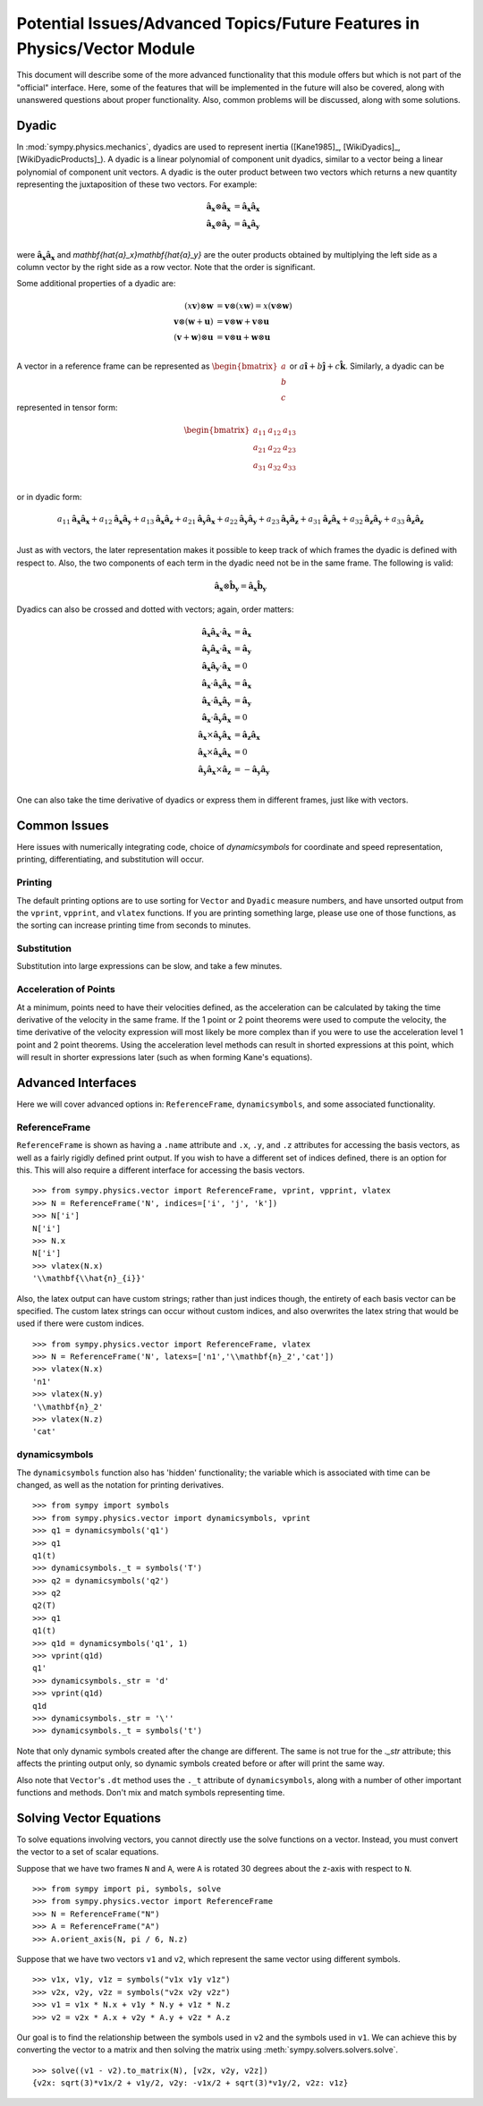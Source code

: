 ============================================================================
Potential Issues/Advanced Topics/Future Features in Physics/Vector Module
============================================================================

This document will describe some of the more advanced functionality that this
module offers but which is not part of the "official" interface. Here, some of
the features that will be implemented in the future will also be covered, along
with unanswered questions about proper functionality. Also, common problems
will be discussed, along with some solutions.

.. _Dyadic:

Dyadic
======

In :mod:`sympy.physics.mechanics`, dyadics are used to represent inertia ([Kane1985]_,
[WikiDyadics]_, [WikiDyadicProducts]_). A dyadic is a linear polynomial of
component unit dyadics, similar to a vector being a linear polynomial of
component unit vectors. A dyadic is the outer product between two vectors which
returns a new quantity representing the juxtaposition of these two vectors. For
example:

.. math::
  \mathbf{\hat{a}_x} \otimes \mathbf{\hat{a}_x} &= \mathbf{\hat{a}_x}
  \mathbf{\hat{a}_x}\\
  \mathbf{\hat{a}_x} \otimes \mathbf{\hat{a}_y} &= \mathbf{\hat{a}_x}
  \mathbf{\hat{a}_y}\\

were :math:`\mathbf{\hat{a}_x}\mathbf{\hat{a}_x}` and
`\mathbf{\hat{a}_x}\mathbf{\hat{a}_y}` are the outer products obtained by
multiplying the left side as a column vector by the right side as a row vector.
Note that the order is significant.

Some additional properties of a dyadic are:

.. math::
  (x \mathbf{v}) \otimes \mathbf{w} &= \mathbf{v} \otimes (x \mathbf{w}) = x
  (\mathbf{v} \otimes \mathbf{w})\\
  \mathbf{v} \otimes (\mathbf{w} + \mathbf{u}) &= \mathbf{v} \otimes \mathbf{w}
  + \mathbf{v} \otimes \mathbf{u}\\
  (\mathbf{v} + \mathbf{w}) \otimes \mathbf{u} &= \mathbf{v} \otimes \mathbf{u}
  + \mathbf{w} \otimes \mathbf{u}\\

A vector in a reference frame can be represented as
:math:`\begin{bmatrix}a\\b\\c\end{bmatrix}` or :math:`a \mathbf{\hat{i}} + b
\mathbf{\hat{j}} + c \mathbf{\hat{k}}`. Similarly, a dyadic can be represented
in tensor form:

.. math::
  \begin{bmatrix}
  a_{11} & a_{12} & a_{13} \\
  a_{21} & a_{22} & a_{23} \\
  a_{31} & a_{32} & a_{33}
  \end{bmatrix}\\

or in dyadic form:

.. math::
  a_{11} \mathbf{\hat{a}_x}\mathbf{\hat{a}_x} +
  a_{12} \mathbf{\hat{a}_x}\mathbf{\hat{a}_y} +
  a_{13} \mathbf{\hat{a}_x}\mathbf{\hat{a}_z} +
  a_{21} \mathbf{\hat{a}_y}\mathbf{\hat{a}_x} +
  a_{22} \mathbf{\hat{a}_y}\mathbf{\hat{a}_y} +
  a_{23} \mathbf{\hat{a}_y}\mathbf{\hat{a}_z} +
  a_{31} \mathbf{\hat{a}_z}\mathbf{\hat{a}_x} +
  a_{32} \mathbf{\hat{a}_z}\mathbf{\hat{a}_y} +
  a_{33} \mathbf{\hat{a}_z}\mathbf{\hat{a}_z}\\

Just as with vectors, the later representation makes it possible to keep track
of which frames the dyadic is defined with respect to. Also, the two
components of each term in the dyadic need not be in the same frame. The
following is valid:

.. math::
  \mathbf{\hat{a}_x} \otimes \mathbf{\hat{b}_y} = \mathbf{\hat{a}_x}
  \mathbf{\hat{b}_y}

Dyadics can also be crossed and dotted with vectors; again, order matters:

.. math::
  \mathbf{\hat{a}_x}\mathbf{\hat{a}_x} \cdot \mathbf{\hat{a}_x} &=
  \mathbf{\hat{a}_x}\\
  \mathbf{\hat{a}_y}\mathbf{\hat{a}_x} \cdot \mathbf{\hat{a}_x} &=
  \mathbf{\hat{a}_y}\\
  \mathbf{\hat{a}_x}\mathbf{\hat{a}_y} \cdot \mathbf{\hat{a}_x} &= 0\\
  \mathbf{\hat{a}_x} \cdot \mathbf{\hat{a}_x}\mathbf{\hat{a}_x} &=
  \mathbf{\hat{a}_x}\\
  \mathbf{\hat{a}_x} \cdot \mathbf{\hat{a}_x}\mathbf{\hat{a}_y} &=
  \mathbf{\hat{a}_y}\\
  \mathbf{\hat{a}_x} \cdot \mathbf{\hat{a}_y}\mathbf{\hat{a}_x} &= 0\\
  \mathbf{\hat{a}_x} \times \mathbf{\hat{a}_y}\mathbf{\hat{a}_x} &=
  \mathbf{\hat{a}_z}\mathbf{\hat{a}_x}\\
  \mathbf{\hat{a}_x} \times \mathbf{\hat{a}_x}\mathbf{\hat{a}_x} &= 0\\
  \mathbf{\hat{a}_y}\mathbf{\hat{a}_x} \times \mathbf{\hat{a}_z} &=
  - \mathbf{\hat{a}_y}\mathbf{\hat{a}_y}\\

One can also take the time derivative of dyadics or express them in different
frames, just like with vectors.

Common Issues
=============
Here issues with numerically integrating code, choice of `dynamicsymbols` for
coordinate and speed representation, printing, differentiating, and
substitution will occur.

Printing
--------
The default printing options are to use sorting for ``Vector`` and ``Dyadic``
measure numbers, and have unsorted output from the ``vprint``, ``vpprint``, and
``vlatex`` functions. If you are printing something large, please use one of
those functions, as the sorting can increase printing time from seconds to
minutes.

Substitution
------------
Substitution into large expressions can be slow, and take a few minutes.

Acceleration of Points
----------------------
At a minimum, points need to have their velocities defined, as the acceleration
can be calculated by taking the time derivative of the velocity in the same
frame. If the 1 point or 2 point theorems were used to compute the velocity,
the time derivative of the velocity expression will most likely be more complex
than if you were to use the acceleration level 1 point and 2 point theorems.
Using the acceleration level methods can result in shorted expressions at this
point, which will result in shorter expressions later (such as when forming
Kane's equations).


Advanced Interfaces
===================

Here we will cover advanced options in: ``ReferenceFrame``, ``dynamicsymbols``,
and some associated functionality.

ReferenceFrame
--------------
``ReferenceFrame`` is shown as having a ``.name`` attribute and ``.x``, ``.y``,
and ``.z`` attributes for accessing the basis vectors, as well as a fairly
rigidly defined print output. If you wish to have a different set of indices
defined, there is an option for this. This will also require a different
interface for accessing the basis vectors. ::

  >>> from sympy.physics.vector import ReferenceFrame, vprint, vpprint, vlatex
  >>> N = ReferenceFrame('N', indices=['i', 'j', 'k'])
  >>> N['i']
  N['i']
  >>> N.x
  N['i']
  >>> vlatex(N.x)
  '\\mathbf{\\hat{n}_{i}}'

Also, the latex output can have custom strings; rather than just indices
though, the entirety of each basis vector can be specified. The custom latex
strings can occur without custom indices, and also overwrites the latex string
that would be used if there were custom indices. ::

  >>> from sympy.physics.vector import ReferenceFrame, vlatex
  >>> N = ReferenceFrame('N', latexs=['n1','\\mathbf{n}_2','cat'])
  >>> vlatex(N.x)
  'n1'
  >>> vlatex(N.y)
  '\\mathbf{n}_2'
  >>> vlatex(N.z)
  'cat'

dynamicsymbols
--------------
The ``dynamicsymbols`` function also has 'hidden' functionality; the variable
which is associated with time can be changed, as well as the notation for
printing derivatives. ::

  >>> from sympy import symbols
  >>> from sympy.physics.vector import dynamicsymbols, vprint
  >>> q1 = dynamicsymbols('q1')
  >>> q1
  q1(t)
  >>> dynamicsymbols._t = symbols('T')
  >>> q2 = dynamicsymbols('q2')
  >>> q2
  q2(T)
  >>> q1
  q1(t)
  >>> q1d = dynamicsymbols('q1', 1)
  >>> vprint(q1d)
  q1'
  >>> dynamicsymbols._str = 'd'
  >>> vprint(q1d)
  q1d
  >>> dynamicsymbols._str = '\''
  >>> dynamicsymbols._t = symbols('t')


Note that only dynamic symbols created after the change are different. The same
is not true for the `._str` attribute; this affects the printing output only,
so dynamic symbols created before or after will print the same way.

Also note that ``Vector``'s ``.dt`` method uses the ``._t`` attribute of
``dynamicsymbols``, along with a number of other important functions and
methods. Don't mix and match symbols representing time.

Solving Vector Equations
========================

To solve equations involving vectors, you cannot directly use the solve
functions on a vector. Instead, you must convert the vector to a set of scalar
equations.

Suppose that we have two frames ``N`` and ``A``, were ``A`` is rotated 30
degrees about the z-axis with respect to ``N``. ::

  >>> from sympy import pi, symbols, solve
  >>> from sympy.physics.vector import ReferenceFrame
  >>> N = ReferenceFrame("N")
  >>> A = ReferenceFrame("A")
  >>> A.orient_axis(N, pi / 6, N.z)

Suppose that we have two vectors ``v1`` and ``v2``, which represent the same
vector using different symbols. ::

  >>> v1x, v1y, v1z = symbols("v1x v1y v1z")
  >>> v2x, v2y, v2z = symbols("v2x v2y v2z")
  >>> v1 = v1x * N.x + v1y * N.y + v1z * N.z
  >>> v2 = v2x * A.x + v2y * A.y + v2z * A.z

Our goal is to find the relationship between the symbols used in ``v2`` and the
symbols used in ``v1``. We can achieve this by converting the vector to a matrix
and then solving the matrix using :meth:`sympy.solvers.solvers.solve`. ::

  >>> solve((v1 - v2).to_matrix(N), [v2x, v2y, v2z])
  {v2x: sqrt(3)*v1x/2 + v1y/2, v2y: -v1x/2 + sqrt(3)*v1y/2, v2z: v1z}
